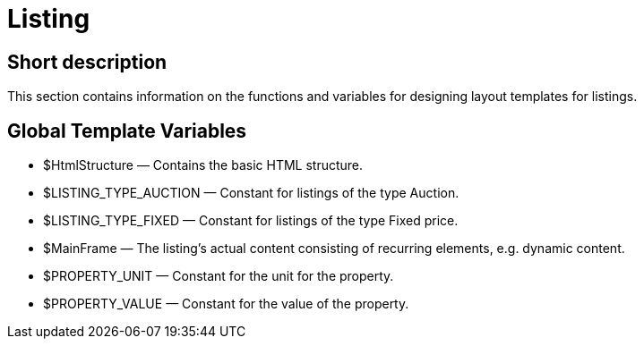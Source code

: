 = Listing
:lang: en
// include::{includedir}/_header.adoc[]
:keywords: Listing
:position: 1

//  auto generated content Thu, 06 Jul 2017 00:52:49 +0200
== Short description

This section contains information on the functions and variables for designing layout templates for listings.

== Global Template Variables

* $HtmlStructure — Contains the basic HTML structure.
* $LISTING_TYPE_AUCTION — Constant for listings of the type Auction.
* $LISTING_TYPE_FIXED — Constant for listings of the type Fixed price.
* $MainFrame — The listing's actual content consisting of recurring elements, e.g. dynamic content.
* $PROPERTY_UNIT — Constant for the unit for the property.
* $PROPERTY_VALUE — Constant for the value of the property.


